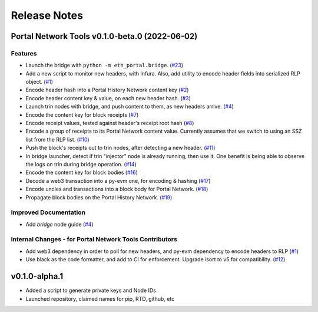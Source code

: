 Release Notes
=============

.. towncrier release notes start

Portal Network Tools v0.1.0-beta.0 (2022-06-02)
-----------------------------------------------

Features
~~~~~~~~

- Launch the bridge with ``python -m eth_portal.bridge``. (`#23 <https://github.com/ethereum/eth-portal/issues/23>`__)
- Add a new script to monitor new headers, with Infura. Also, add utility to encode header fields
  into serialized RLP object. (`#1 <https://github.com/ethereum/eth-portal/issues/1>`__)
- Encode header hash into a Portal History Network content key (`#2 <https://github.com/ethereum/eth-portal/issues/2>`__)
- Encode header content key & value, on each new header hash.  (`#3 <https://github.com/ethereum/eth-portal/issues/3>`__)
- Launch trin nodes with bridge, and push content to them, as new headers arrive. (`#4 <https://github.com/ethereum/eth-portal/issues/4>`__)
- Encode the content key for block receipts (`#7 <https://github.com/ethereum/eth-portal/issues/7>`__)
- Encode receipt values, tested against header's receipt root hash (`#8 <https://github.com/ethereum/eth-portal/issues/8>`__)
- Encode a group of receipts to its Portal Network content value. Currently assumes that we
  switch to using an SSZ list from the RLP list. (`#10 <https://github.com/ethereum/eth-portal/issues/10>`__)
- Push the block's receipts out to trin nodes, after detecting a new header. (`#11 <https://github.com/ethereum/eth-portal/issues/11>`__)
- In bridge launcher, detect if trin "injector" node is already running, then use it. One benefit is
  being able to observe the logs on trin during bridge operation. (`#14 <https://github.com/ethereum/eth-portal/issues/14>`__)
- Encode the content key for block bodies (`#16 <https://github.com/ethereum/eth-portal/issues/16>`__)
- Decode a web3 transaction into a py-evm one, for encoding & hashing (`#17 <https://github.com/ethereum/eth-portal/issues/17>`__)
- Encode uncles and transactions into a block body for Portal Network. (`#18 <https://github.com/ethereum/eth-portal/issues/18>`__)
- Propagate block bodies on the Portal History Network. (`#19 <https://github.com/ethereum/eth-portal/issues/19>`__)


Improved Documentation
~~~~~~~~~~~~~~~~~~~~~~

- Add `bridge` node guide (`#4 <https://github.com/ethereum/eth-portal/issues/4>`__)


Internal Changes - for Portal Network Tools Contributors
~~~~~~~~~~~~~~~~~~~~~~~~~~~~~~~~~~~~~~~~~~~~~~~~~~~~~~~~

- Add web3 dependency in order to poll for new headers, and py-evm dependency to encode headers to RLP (`#1 <https://github.com/ethereum/eth-portal/issues/1>`__)
- Use black as the code formatter, and add to CI for enforcement. Upgrade isort to v5 for
  compatibility. (`#12 <https://github.com/ethereum/eth-portal/issues/12>`__)


v0.1.0-alpha.1
--------------

- Added a script to generate private keys and Node IDs
- Launched repository, claimed names for pip, RTD, github, etc
